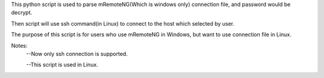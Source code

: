 This python script is used to parse mRemoteNG(Which is windows only) connection file, and password would be decrypt.

Then script will use ssh command(in Linux) to connect to the host which selected by user.

The purpose of this script is for users who use mRemoteNG in Windows, but want to use connection file in Linux.

Notes:
 --Now only ssh connection is supported.

 --This script is used in Linux.

